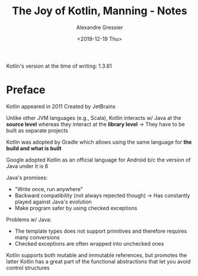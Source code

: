 #+TITLE: The Joy of Kotlin, Manning - Notes
#+AUTHOR: Alexandre Gressier
#+DATE: <2019-12-19 Thu>

Kotlin's version at the time of writing: 1.3.61

* Preface

Kotlin appeared in 2011
Created by JetBrains

Unlike other JVM languages (e.g., Scala), Kotlin interacts w/ Java at the *source level* whereas they interact at the
*library level*
-> They have to be built as separate projects

Kotlin was adopted by Gradle which allows using the same language for *the build and what is built*

Google adopted Kotlin as an official language for Android b/c the version of Java under it is 6

Java's promises:
- "Write once, run anywhere"
- Backward compatibility (not always repected though) -> Has constantly played against Java's evolution
- Make program safer by using checked exceptions

Problems w/ Java:
- The template types does not support primitives and therefore requires many conversions
- Checked exceptions are often wrapped into unchecked ones

Kotlin supports both mutable and immutable references, but promotes the latter
Kotlin has a great part of the functional abstractions that let you avoid control structures
